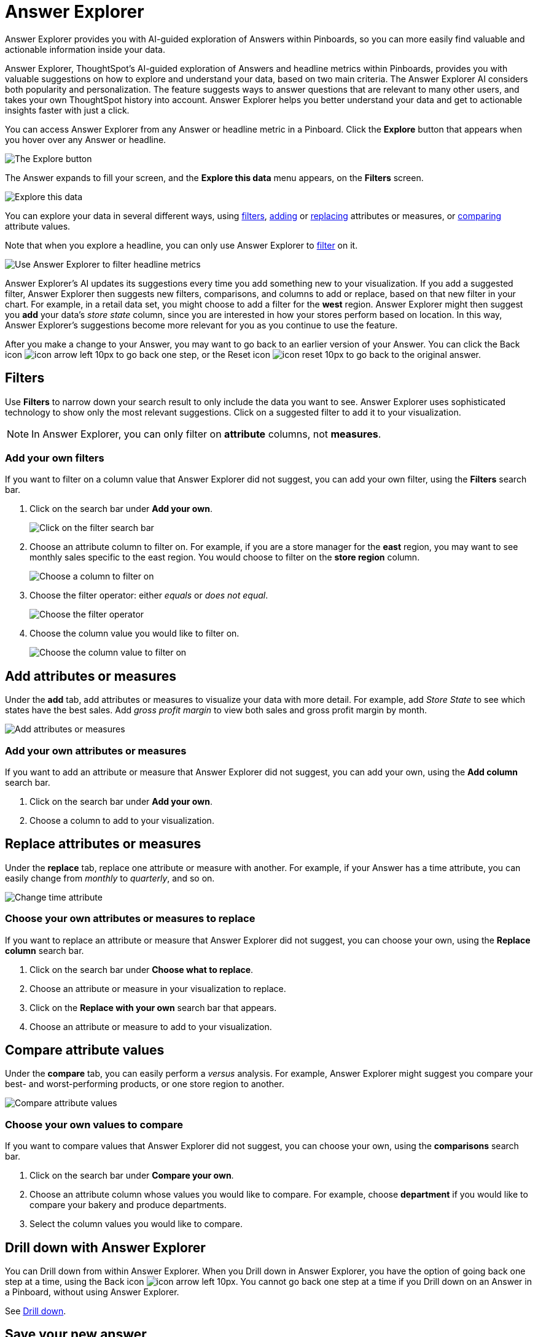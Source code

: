 = Answer Explorer
:last_updated: 8/14/2020

Answer Explorer provides you with AI-guided exploration of Answers within Pinboards, so you can more easily find valuable and actionable information inside your data.

Answer Explorer, ThoughtSpot's AI-guided exploration of Answers and headline metrics within Pinboards, provides you with valuable suggestions on how to explore and understand your data, based on two main criteria.
The Answer Explorer AI considers both popularity and personalization.
The feature suggests ways to answer questions that are relevant to many other users, and takes your own ThoughtSpot history into account.
Answer Explorer helps you better understand your data and get to actionable insights faster with just a click.

You can access Answer Explorer from any Answer or headline metric in a Pinboard.
Click the *Explore* button that appears when you hover over any Answer or headline.

image::explore-button.png[The Explore button]

The Answer expands to fill your screen, and the *Explore this data* menu appears, on the *Filters* screen.

image::explore-fullscreen.png[Explore this data]

You can explore your data in several different ways, using <<explore-filters,filters>>, <<explore-add,adding>> or <<explore-replace,replacing>> attributes or measures, or <<explore-comparisons,comparing>> attribute values.

Note that when you explore a headline, you can only use Answer Explorer to <<explore-filters,filter>> on it.

image::explore-filters-headlines.png[Use Answer Explorer to filter headline metrics]

Answer Explorer's AI updates its suggestions every time you add something new to your visualization.
If you add a suggested filter, Answer Explorer then suggests new filters, comparisons, and columns to add or replace, based on that new filter in your chart.
For example, in a retail data set, you might choose to add a filter for the *west* region.
Answer Explorer might then suggest you *add* your data's _store state_ column, since you are interested in how your stores perform based on location.
In this way, Answer Explorer's suggestions become more relevant for you as you continue to use the feature.

After you make a change to your Answer, you may want to go back to an earlier version of your Answer.
You can click the Back icon image:icon-arrow-left-10px.png[] to go back one step, or the Reset icon image:icon-reset-10px.png[] to go back to the original answer.

[#explore-filters]
== Filters

Use *Filters* to narrow down your search result to only include the data you want to see.
Answer Explorer uses sophisticated technology to show only the most relevant suggestions.
Click on a suggested filter to add it to your visualization.

NOTE: In Answer Explorer, you can only filter on *attribute* columns, not *measures*.

=== Add your own filters

If you want to filter on a column value that Answer Explorer did not suggest, you can add your own filter, using the *Filters* search bar.

. Click on the search bar under *Add your own*.
+
image::explore-filter-adhoc.png[Click on the filter search bar]

. Choose an attribute column to filter on.
For example, if you are a store manager for the *east* region, you may want to see monthly sales specific to the east region.
You would choose to filter on the *store region* column.
+
image::explore-filter-choose-column.png[Choose a column to filter on]

. Choose the filter operator: either _equals_ or _does not equal_.
+
image::explore-filter-operator.png[Choose the filter operator]

. Choose the column value you would like to filter on.
+
image::explore-filter-column-value.png[Choose the column value to filter on]

[#explore-add]
== Add attributes or measures

Under the *add* tab, add attributes or measures to visualize your data with more detail.
For example, add _Store State_ to see which states have the best sales.
Add _gross profit margin_ to view both sales and gross profit margin by month.

image::explore-add-measure.png[Add attributes or measures]

=== Add your own attributes or measures

If you want to add an attribute or measure that Answer Explorer did not suggest, you can add your own, using the *Add column* search bar.

. Click on the search bar under *Add your own*.
. Choose a column to add to your visualization.

[#explore-replace]
== Replace attributes or measures

Under the *replace* tab, replace one attribute or measure with another.
For example, if your Answer has a time attribute, you can easily change from _monthly_ to _quarterly_, and so on.

image::explore-replace-time.png[Change time attribute]

=== Choose your own attributes or measures to replace

If you want to replace an attribute or measure that Answer Explorer did not suggest, you can choose your own, using the *Replace column* search bar.

. Click on the search bar under *Choose what to replace*.
. Choose an attribute or measure in your visualization to replace.
. Click on the *Replace with your own* search bar that appears.
. Choose an attribute or measure to add to your visualization.

[#explore-comparisons]
== Compare attribute values

Under the *compare* tab, you can easily perform a _versus_ analysis.
For example, Answer Explorer might suggest you compare your best- and worst-performing products, or one store region to another.

image::explore-compare.png[Compare attribute values]

=== Choose your own values to compare

If you want to compare values that Answer Explorer did not suggest, you can choose your own, using the *comparisons* search bar.

. Click on the search bar under *Compare your own*.
. Choose an attribute column whose values you would like to compare.
For example, choose *department* if you would like to compare your bakery and produce departments.
. Select the column values you would like to compare.

== Drill down with Answer Explorer

You can Drill down from within Answer Explorer.
When you Drill down in Answer Explorer, you have the option of going back one step at a time, using the Back icon image:icon-arrow-left-10px.png[].
You cannot go back one step at a time if you Drill down on an Answer in a Pinboard, without using Answer Explorer.

See xref:drill-down.adoc[Drill down].

== Save your new answer

When you find a valuable insight using Answer Explorer, you may want to save that Answer as it appears, instead of trying to recreate it in the *Search* bar.

. Click the More icon image:icon-more-10px.png[].
. Select *copy and edit*.
. *Save* your new Answer within ThoughtSpot and continue working with it.
. Alternatively, select *Download* to download an image of your current visualization.

You can also *pin* the current Answer to any Pinboard you have *edit* access to.
Click the *pin* icon image:icon-pin.png[] and select a Pinboard.

Otherwise, the Answer returns to its original state when you exit the *Explore* menu by clicking the _X_ icon.
